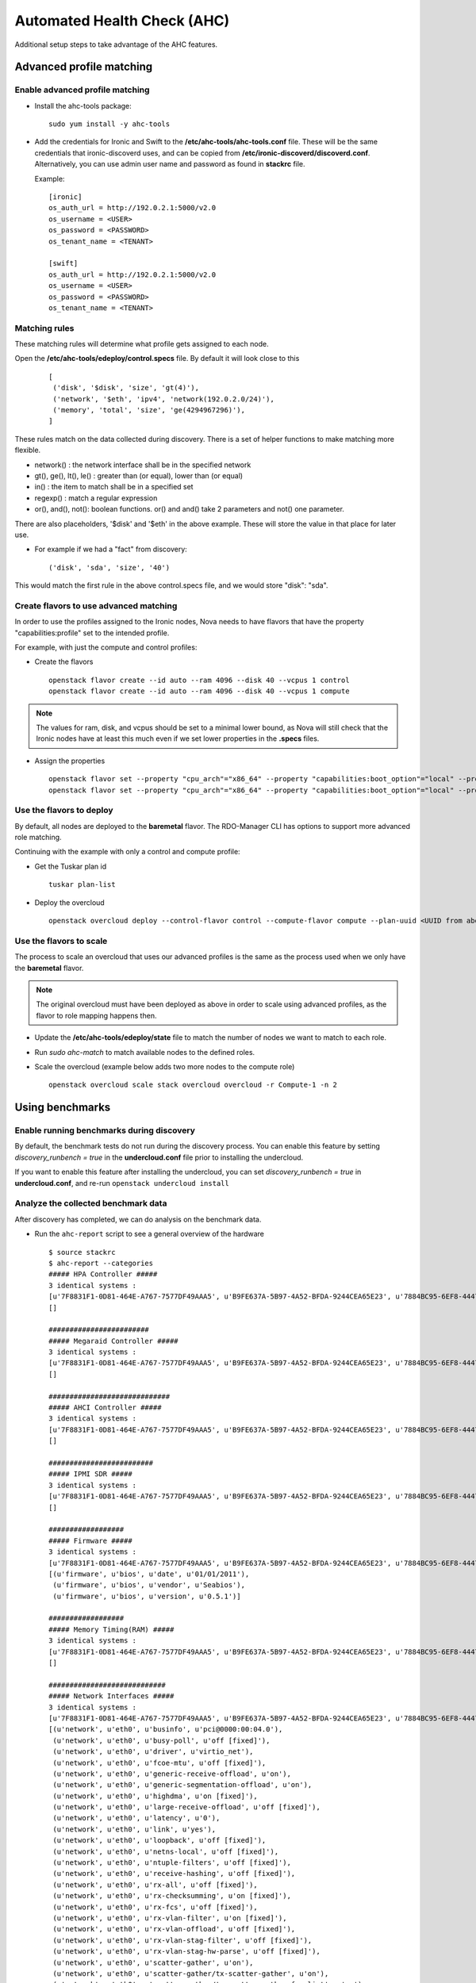Automated Health Check (AHC)
============================

Additional setup steps to take advantage of the AHC features.

Advanced profile matching
~~~~~~~~~~~~~~~~~~~~~~~~~

Enable advanced profile matching
--------------------------------

* Install the ahc-tools package::

    sudo yum install -y ahc-tools

* Add the credentials for Ironic and Swift to the
  **/etc/ahc-tools/ahc-tools.conf** file.
  These will be the same credentials that ironic-discoverd uses,
  and can be copied from **/etc/ironic-discoverd/discoverd.conf**.
  Alternatively, you can use admin user name and password as found in
  **stackrc** file.

  Example::

    [ironic]
    os_auth_url = http://192.0.2.1:5000/v2.0
    os_username = <USER>
    os_password = <PASSWORD>
    os_tenant_name = <TENANT>

    [swift]
    os_auth_url = http://192.0.2.1:5000/v2.0
    os_username = <USER>
    os_password = <PASSWORD>
    os_tenant_name = <TENANT>

Matching rules
--------------

These matching rules will determine what profile gets assigned to each node.

Open the **/etc/ahc-tools/edeploy/control.specs** file.
By default it will look close to this

  ::

      [
       ('disk', '$disk', 'size', 'gt(4)'),
       ('network', '$eth', 'ipv4', 'network(192.0.2.0/24)'),
       ('memory', 'total', 'size', 'ge(4294967296)'),
      ]

These rules match on the data collected during discovery.
There is a set of helper functions to make matching more flexible.

* network() : the network interface shall be in the  specified network
* gt(), ge(), lt(), le() : greater than (or equal), lower than (or equal)
* in() : the item to match shall be in a specified set
* regexp() : match a regular expression
* or(), and(), not(): boolean functions. or() and and() take 2 parameters and not() one parameter.

There are also placeholders, '$disk' and '$eth' in the above example.
These will store the value in that place for later use.

* For example if we had a "fact" from discovery::

    ('disk', 'sda', 'size', '40')

This would match the first rule in the above control.specs file,
and we would store "disk": "sda".

Create flavors to use advanced matching
---------------------------------------

In order to use the profiles assigned to the Ironic nodes, Nova needs to have
flavors that have the property "capabilities:profile" set to the intended profile.

For example, with just the compute and control profiles:

* Create the flavors

  ::

    openstack flavor create --id auto --ram 4096 --disk 40 --vcpus 1 control
    openstack flavor create --id auto --ram 4096 --disk 40 --vcpus 1 compute

.. note::

  The values for ram, disk, and vcpus should be set to a minimal lower bound,
  as Nova will still check that the Ironic nodes have at least this much
  even if we set lower properties in the **.specs** files.

* Assign the properties

  ::

    openstack flavor set --property "cpu_arch"="x86_64" --property "capabilities:boot_option"="local" --property "capabilities:profile"="compute" compute
    openstack flavor set --property "cpu_arch"="x86_64" --property "capabilities:boot_option"="local" --property "capabilities:profile"="control" control


Use the flavors to deploy
-------------------------

By default, all nodes are deployed to the **baremetal** flavor.
The RDO-Manager CLI has options to support more advanced role matching.

Continuing with the example with only a control and compute profile:

* Get the Tuskar plan id

  ::

    tuskar plan-list

* Deploy the overcloud

  ::

    openstack overcloud deploy --control-flavor control --compute-flavor compute --plan-uuid <UUID from above>


Use the flavors to scale
-------------------------

The process to scale an overcloud that uses our advanced profiles is the same
as the process used when we only have the **baremetal** flavor.

.. note::

  The original overcloud must have been deployed as above in order to scale
  using advanced profiles, as the flavor to role mapping happens then.

* Update the **/etc/ahc-tools/edeploy/state** file to match the number
  of nodes we want to match to each role.

* Run `sudo ahc-match` to match available nodes to the defined roles.

* Scale the overcloud (example below adds two more nodes to the compute role)

  ::

    openstack overcloud scale stack overcloud overcloud -r Compute-1 -n 2

Using benchmarks
~~~~~~~~~~~~~~~~

Enable running benchmarks during discovery
------------------------------------------

By default, the benchmark tests do not run during the discovery process.
You can enable this feature by setting *discovery_runbench = true* in the
**undercloud.conf** file prior to installing the undercloud.

If you want to enable this feature after installing the undercloud, you can set
*discovery_runbench = true* in **undercloud.conf**, and re-run ``openstack undercloud install``

Analyze the collected benchmark data
------------------------------------

After discovery has completed, we can do analysis on the benchmark data.

* Run the ``ahc-report`` script to see a general overview of the hardware

  ::

    $ source stackrc
    $ ahc-report --categories
    ##### HPA Controller #####
    3 identical systems :
    [u'7F8831F1-0D81-464E-A767-7577DF49AAA5', u'B9FE637A-5B97-4A52-BFDA-9244CEA65E23', u'7884BC95-6EF8-4447-BDE5-D19561718B29']
    []

    ########################
    ##### Megaraid Controller #####
    3 identical systems :
    [u'7F8831F1-0D81-464E-A767-7577DF49AAA5', u'B9FE637A-5B97-4A52-BFDA-9244CEA65E23', u'7884BC95-6EF8-4447-BDE5-D19561718B29']
    []

    #############################
    ##### AHCI Controller #####
    3 identical systems :
    [u'7F8831F1-0D81-464E-A767-7577DF49AAA5', u'B9FE637A-5B97-4A52-BFDA-9244CEA65E23', u'7884BC95-6EF8-4447-BDE5-D19561718B29']
    []

    #########################
    ##### IPMI SDR #####
    3 identical systems :
    [u'7F8831F1-0D81-464E-A767-7577DF49AAA5', u'B9FE637A-5B97-4A52-BFDA-9244CEA65E23', u'7884BC95-6EF8-4447-BDE5-D19561718B29']
    []

    ##################
    ##### Firmware #####
    3 identical systems :
    [u'7F8831F1-0D81-464E-A767-7577DF49AAA5', u'B9FE637A-5B97-4A52-BFDA-9244CEA65E23', u'7884BC95-6EF8-4447-BDE5-D19561718B29']
    [(u'firmware', u'bios', u'date', u'01/01/2011'),
     (u'firmware', u'bios', u'vendor', u'Seabios'),
     (u'firmware', u'bios', u'version', u'0.5.1')]

    ##################
    ##### Memory Timing(RAM) #####
    3 identical systems :
    [u'7F8831F1-0D81-464E-A767-7577DF49AAA5', u'B9FE637A-5B97-4A52-BFDA-9244CEA65E23', u'7884BC95-6EF8-4447-BDE5-D19561718B29']
    []

    ############################
    ##### Network Interfaces #####
    3 identical systems :
    [u'7F8831F1-0D81-464E-A767-7577DF49AAA5', u'B9FE637A-5B97-4A52-BFDA-9244CEA65E23', u'7884BC95-6EF8-4447-BDE5-D19561718B29']
    [(u'network', u'eth0', u'businfo', u'pci@0000:00:04.0'),
     (u'network', u'eth0', u'busy-poll', u'off [fixed]'),
     (u'network', u'eth0', u'driver', u'virtio_net'),
     (u'network', u'eth0', u'fcoe-mtu', u'off [fixed]'),
     (u'network', u'eth0', u'generic-receive-offload', u'on'),
     (u'network', u'eth0', u'generic-segmentation-offload', u'on'),
     (u'network', u'eth0', u'highdma', u'on [fixed]'),
     (u'network', u'eth0', u'large-receive-offload', u'off [fixed]'),
     (u'network', u'eth0', u'latency', u'0'),
     (u'network', u'eth0', u'link', u'yes'),
     (u'network', u'eth0', u'loopback', u'off [fixed]'),
     (u'network', u'eth0', u'netns-local', u'off [fixed]'),
     (u'network', u'eth0', u'ntuple-filters', u'off [fixed]'),
     (u'network', u'eth0', u'receive-hashing', u'off [fixed]'),
     (u'network', u'eth0', u'rx-all', u'off [fixed]'),
     (u'network', u'eth0', u'rx-checksumming', u'on [fixed]'),
     (u'network', u'eth0', u'rx-fcs', u'off [fixed]'),
     (u'network', u'eth0', u'rx-vlan-filter', u'on [fixed]'),
     (u'network', u'eth0', u'rx-vlan-offload', u'off [fixed]'),
     (u'network', u'eth0', u'rx-vlan-stag-filter', u'off [fixed]'),
     (u'network', u'eth0', u'rx-vlan-stag-hw-parse', u'off [fixed]'),
     (u'network', u'eth0', u'scatter-gather', u'on'),
     (u'network', u'eth0', u'scatter-gather/tx-scatter-gather', u'on'),
     (u'network', u'eth0', u'scatter-gather/tx-scatter-gather-fraglist', u'on'),
     (u'network', u'eth0', u'tcp-segmentation-offload', u'on'),
     (u'network',
      u'eth0',
      u'tcp-segmentation-offload/tx-tcp-ecn-segmentation',
      u'on'),
     (u'network', u'eth0', u'tcp-segmentation-offload/tx-tcp-segmentation', u'on'),
     (u'network',
      u'eth0',
      u'tcp-segmentation-offload/tx-tcp6-segmentation',
      u'on'),
     (u'network', u'eth0', u'tx-checksumming', u'on'),
     (u'network',
      u'eth0',
      u'tx-checksumming/tx-checksum-fcoe-crc',
      u'off [fixed]'),
     (u'network', u'eth0', u'tx-checksumming/tx-checksum-ip-generic', u'on'),
     (u'network', u'eth0', u'tx-checksumming/tx-checksum-ipv6', u'off [fixed]'),
     (u'network', u'eth0', u'tx-checksumming/tx-checksum-sctp', u'off [fixed]'),
     (u'network', u'eth0', u'tx-fcoe-segmentation', u'off [fixed]'),
     (u'network', u'eth0', u'tx-gre-segmentation', u'off [fixed]'),
     (u'network', u'eth0', u'tx-gso-robust', u'off [fixed]'),
     (u'network', u'eth0', u'tx-ipip-segmentation', u'off [fixed]'),
     (u'network', u'eth0', u'tx-lockless', u'off [fixed]'),
     (u'network', u'eth0', u'tx-mpls-segmentation', u'off [fixed]'),
     (u'network', u'eth0', u'tx-nocache-copy', u'on'),
     (u'network', u'eth0', u'tx-sit-segmentation', u'off [fixed]'),
     (u'network', u'eth0', u'tx-udp_tnl-segmentation', u'off [fixed]'),
     (u'network', u'eth0', u'tx-vlan-offload', u'off [fixed]'),
     (u'network', u'eth0', u'tx-vlan-stag-hw-insert', u'off [fixed]'),
     (u'network', u'eth0', u'udp-fragmentation-offload', u'on'),
     (u'network', u'eth0', u'vlan-challenged', u'off [fixed]')]

    ############################
    ##### Processors #####
    1 identical systems :
    [u'B9FE637A-5B97-4A52-BFDA-9244CEA65E23']
    [(u'cpu', u'logical', u'number', u'2'),
     (u'cpu', u'physical', u'number', u'2'),
     (u'cpu',
      u'physical_0',
      u'flags',
      u'fpu fpu_exception wp de pse tsc msr pae mce cx8 apic sep mtrr pge mca cmov pse36 clflush mmx fxsr sse sse2 syscall nx x86-64 rep_good nopl pni cx16 hypervisor lahf_lm'),
     (u'cpu', u'physical_0', u'frequency', u'2000000000'),
     (u'cpu', u'physical_0', u'physid', u'401'),
     (u'cpu', u'physical_0', u'product', u'QEMU Virtual CPU version 1.5.3'),
     (u'cpu', u'physical_0', u'vendor', u'Intel Corp.'),
     (u'cpu',
      u'physical_1',
      u'flags',
      u'fpu fpu_exception wp de pse tsc msr pae mce cx8 apic sep mtrr pge mca cmov pse36 clflush mmx fxsr sse sse2 syscall nx x86-64 rep_good nopl pni cx16 hypervisor lahf_lm'),
     (u'cpu', u'physical_1', u'frequency', u'2000000000'),
     (u'cpu', u'physical_1', u'physid', u'402'),
     (u'cpu', u'physical_1', u'product', u'QEMU Virtual CPU version 1.5.3'),
     (u'cpu', u'physical_1', u'vendor', u'Intel Corp.')]

    2 identical systems :
    [u'7F8831F1-0D81-464E-A767-7577DF49AAA5', u'7884BC95-6EF8-4447-BDE5-D19561718B29']
    [(u'cpu', u'logical', u'number', u'1'),
     (u'cpu', u'physical', u'number', u'1'),
     (u'cpu',
      u'physical_0',
      u'flags',
      u'fpu fpu_exception wp de pse tsc msr pae mce cx8 apic sep mtrr pge mca cmov pse36 clflush mmx fxsr sse sse2 syscall nx x86-64 rep_good nopl pni cx16 hypervisor lahf_lm'),
     (u'cpu', u'physical_0', u'frequency', u'2000000000'),
     (u'cpu', u'physical_0', u'physid', u'401'),
     (u'cpu', u'physical_0', u'product', u'QEMU Virtual CPU version 1.5.3'),
     (u'cpu', u'physical_0', u'vendor', u'Intel Corp.')]

  In the example above we have two nodes with a single CPU, and one with two CPU's.

* We can also look for performance outliers

  ::

    $ ahc-report --outliers

    Group 0 : Checking logical disks perf
    standalone_randread_4k_KBps       : INFO    : sda          : Group performance : min=45296.00, mean=53604.67, max=67923.00, stddev=12453.21
    standalone_randread_4k_KBps       : ERROR   : sda          : Group's variance is too important :   23.23% of 53604.67 whereas limit is set to 15.00%
    standalone_randread_4k_KBps       : ERROR   : sda          : Group performance : UNSTABLE
    standalone_read_1M_IOps           : INFO    : sda          : Group performance : min= 1199.00, mean= 1259.00, max= 1357.00, stddev=   85.58
    standalone_read_1M_IOps           : INFO    : sda          : Group performance = 1259.00   : CONSISTENT
    standalone_randread_4k_IOps       : INFO    : sda          : Group performance : min=11320.00, mean=13397.33, max=16977.00, stddev= 3113.39
    standalone_randread_4k_IOps       : ERROR   : sda          : Group's variance is too important :   23.24% of 13397.33 whereas limit is set to 15.00%
    standalone_randread_4k_IOps       : ERROR   : sda          : Group performance : UNSTABLE
    standalone_read_1M_KBps           : INFO    : sda          : Group performance : min=1231155.00, mean=1292799.67, max=1393152.00, stddev=87661.11
    standalone_read_1M_KBps           : INFO    : sda          : Group performance = 1292799.67   : CONSISTENT

    Group 0 : Checking CPU perf
    bogomips                          : INFO    : logical_0    : Group performance : min= 4199.99, mean= 4199.99, max= 4199.99, stddev=    0.00
    bogomips                          : INFO    : logical_0    : Group performance = 4199.99   : CONSISTENT
    bogomips                          : INFO    : logical_1    : Group performance : min= 4199.99, mean= 4199.99, max= 4199.99, stddev=     nan
    bogomips                          : INFO    : logical_1    : Group performance = 4199.99   : CONSISTENT
    loops_per_sec                     : INFO    : logical_0    : Group performance : min=  379.00, mean=  398.67, max=  418.00, stddev=   19.50
    loops_per_sec                     : INFO    : logical_0    : Group performance =  398.67   : CONSISTENT
    loops_per_sec                     : INFO    : logical_1    : Group performance : min=  423.00, mean=  423.00, max=  423.00, stddev=     nan
    loops_per_sec                     : INFO    : logical_1    : Group performance =  423.00   : CONSISTENT
    loops_per_sec                     : INFO    : CPU Effi.    : Group performance : min=   99.28, mean=     inf, max=     inf, stddev=     nan
    loops_per_sec                     : INFO    : CPU Effi.    : Group performance =     inf % : CONSISTENT

    Group 0 : Checking Memory perf
    Memory benchmark 1K               : INFO    : logical_0    : Group performance : min= 1677.00, mean= 1698.33, max= 1739.00, stddev=   35.23
    Memory benchmark 1K               : INFO    : logical_0    : Group performance = 1698.33   : CONSISTENT
    Memory benchmark 1K               : INFO    : logical_1    : Group performance : min= 1666.00, mean= 1666.00, max= 1666.00, stddev=     nan
    Memory benchmark 1K               : INFO    : logical_1    : Group performance = 1666.00   : CONSISTENT
    Memory benchmark 1K               : INFO    : Thread effi. : Group performance : min=   71.54, mean=   71.54, max=   71.54, stddev=     nan
    Memory benchmark 1K               : INFO    : Thread effi. : Group performance =   71.54   : CONSISTENT
    Memory benchmark 1K               : INFO    : Forked Effi. : Group performance : min=  101.97, mean=  101.97, max=  101.97, stddev=     nan
    Memory benchmark 1K               : INFO    : Forked Effi. : Group performance =  101.97 % : CONSISTENT
    Memory benchmark 4K               : INFO    : logical_0    : Group performance : min= 4262.00, mean= 4318.00, max= 4384.00, stddev=   61.61
    Memory benchmark 4K               : INFO    : logical_0    : Group performance = 4318.00   : CONSISTENT
    Memory benchmark 4K               : INFO    : logical_1    : Group performance : min= 4363.00, mean= 4363.00, max= 4363.00, stddev=     nan
    Memory benchmark 4K               : INFO    : logical_1    : Group performance = 4363.00   : CONSISTENT
    Memory benchmark 4K               : INFO    : Thread effi. : Group performance : min=   77.75, mean=   77.75, max=   77.75, stddev=     nan
    Memory benchmark 4K               : INFO    : Thread effi. : Group performance =   77.75   : CONSISTENT
    Memory benchmark 4K               : INFO    : Forked Effi. : Group performance : min=   95.98, mean=   95.98, max=   95.98, stddev=     nan
    Memory benchmark 4K               : INFO    : Forked Effi. : Group performance =   95.98 % : CONSISTENT
    Memory benchmark 1M               : INFO    : logical_0    : Group performance : min= 7734.00, mean= 7779.00, max= 7833.00, stddev=   50.11
    Memory benchmark 1M               : INFO    : logical_0    : Group performance = 7779.00   : CONSISTENT
    Memory benchmark 1M               : INFO    : logical_1    : Group performance : min= 7811.00, mean= 7811.00, max= 7811.00, stddev=     nan
    Memory benchmark 1M               : INFO    : logical_1    : Group performance = 7811.00   : CONSISTENT
    Memory benchmark 1M               : INFO    : Thread effi. : Group performance : min=  101.20, mean=  101.20, max=  101.20, stddev=     nan
    Memory benchmark 1M               : INFO    : Thread effi. : Group performance =  101.20   : CONSISTENT
    Memory benchmark 1M               : INFO    : Forked Effi. : Group performance : min=   99.26, mean=   99.26, max=   99.26, stddev=     nan
    Memory benchmark 1M               : INFO    : Forked Effi. : Group performance =   99.26 % : CONSISTENT
    Memory benchmark 16M              : INFO    : logical_0    : Group performance : min= 5986.00, mean= 6702.33, max= 7569.00, stddev=  802.14
    Memory benchmark 16M              : ERROR   : logical_0    : Group's variance is too important :   11.97% of 6702.33 whereas limit is set to 7.00%
    Memory benchmark 16M              : ERROR   : logical_0    : Group performance : UNSTABLE
    Memory benchmark 16M              : INFO    : logical_1    : Group performance : min= 7030.00, mean= 7030.00, max= 7030.00, stddev=     nan
    Memory benchmark 16M              : INFO    : logical_1    : Group performance = 7030.00   : CONSISTENT
    Memory benchmark 16M              : INFO    : Thread effi. : Group performance : min=  109.94, mean=  109.94, max=  109.94, stddev=     nan
    Memory benchmark 16M              : INFO    : Thread effi. : Group performance =  109.94   : CONSISTENT
    Memory benchmark 16M              : INFO    : Forked Effi. : Group performance : min=   93.14, mean=   93.14, max=   93.14, stddev=     nan
    Memory benchmark 16M              : INFO    : Forked Effi. : Group performance =   93.14 % : CONSISTENT
    Memory benchmark 128M             : INFO    : logical_0    : Group performance : min= 6021.00, mean= 6387.00, max= 7084.00, stddev=  603.87
    Memory benchmark 128M             : ERROR   : logical_0    : Group's variance is too important :    9.45% of 6387.00 whereas limit is set to 7.00%
    Memory benchmark 128M             : ERROR   : logical_0    : Group performance : UNSTABLE
    Memory benchmark 128M             : INFO    : logical_1    : Group performance : min= 7089.00, mean= 7089.00, max= 7089.00, stddev=     nan
    Memory benchmark 128M             : INFO    : logical_1    : Group performance = 7089.00   : CONSISTENT
    Memory benchmark 128M             : INFO    : Thread effi. : Group performance : min=  107.11, mean=  107.11, max=  107.11, stddev=     nan
    Memory benchmark 128M             : INFO    : Thread effi. : Group performance =  107.11   : CONSISTENT
    Memory benchmark 128M             : INFO    : Forked Effi. : Group performance : min=   95.55, mean=   95.55, max=   95.55, stddev=     nan
    Memory benchmark 128M             : INFO    : Forked Effi. : Group performance =   95.55 % : CONSISTENT
    Memory benchmark 256M             : WARNING : Thread effi. : Benchmark not run on this group
    Memory benchmark 256M             : WARNING : Forked Effi. : Benchmark not run on this group
    Memory benchmark 1G               : INFO    : logical_0    : Group performance : min= 6115.00, mean= 6519.67, max= 7155.00, stddev=  557.05
    Memory benchmark 1G               : ERROR   : logical_0    : Group's variance is too important :    8.54% of 6519.67 whereas limit is set to 7.00%
    Memory benchmark 1G               : ERROR   : logical_0    : Group performance : UNSTABLE
    Memory benchmark 1G               : INFO    : logical_1    : Group performance : min= 7136.00, mean= 7136.00, max= 7136.00, stddev=     nan
    Memory benchmark 1G               : INFO    : logical_1    : Group performance = 7136.00   : CONSISTENT
    Memory benchmark 1G               : INFO    : Thread effi. : Group performance : min=  104.29, mean=  104.29, max=  104.29, stddev=     nan
    Memory benchmark 1G               : INFO    : Thread effi. : Group performance =  104.29   : CONSISTENT
    Memory benchmark 1G               : INFO    : Forked Effi. : Group performance : min=   98.98, mean=   98.98, max=   98.98, stddev=     nan
    Memory benchmark 1G               : INFO    : Forked Effi. : Group performance =   98.98 % : CONSISTENT
    Memory benchmark 2G               : INFO    : logical_0    : Group performance : min= 6402.00, mean= 6724.33, max= 7021.00, stddev=  310.30
    Memory benchmark 2G               : INFO    : logical_0    : Group performance = 6724.33   : CONSISTENT
    Memory benchmark 2G               : INFO    : logical_1    : Group performance : min= 7167.00, mean= 7167.00, max= 7167.00, stddev=     nan
    Memory benchmark 2G               : INFO    : logical_1    : Group performance = 7167.00   : CONSISTENT
    Memory benchmark 2G               : WARNING : Thread effi. : Benchmark not run on this group
    Memory benchmark 2G               : WARNING : Forked Effi. : Benchmark not run on this group

  The output above is from a virtual setup, so the benchmarks are not accurate.
  However we can see that the variance of the "standalone_randread_4k_KBps"
  metric was above the threshold, so the group is marked as unstable.

Exclude outliers from deployment
--------------------------------

We will use the sample reports above to construct some matching rules for our deployment.

* Add a rule to the **control.specs** file to match the system with two CPUs

  ::

      [
       ('cpu', 'logical', 'number', 'ge(2)'),
       ('disk', '$disk', 'size', 'gt(4)'),
       ('network', '$eth', 'ipv4', 'network(192.0.2.0/24)'),
       ('memory', 'total', 'size', 'ge(4294967296)'),
      ]

* Add a rule to the **control.specs** file to exclude systems with below
  average disk performance from the control role

  ::

      [
       ('disk', '$disk', 'standalone_randread_4k_IOps', 'gt(13397)')
       ('cpu', 'logical', 'number', 'ge(2)'),
       ('disk', '$disk', 'size', 'gt(4)'),
       ('network', '$eth', 'ipv4', 'network(192.0.2.0/24)'),
       ('memory', 'total', 'size', 'ge(4294967296)'),
      ]

* After changing the matching rules, we are ready to do the matching

  ::

      sudo ahc-match

* This will attempt to match all of the available nodes to the roles
  we have defined in the **/etc/ahc-tools/edeploy/state** file.
  When a node matches a role, the role is added to the node in Ironic in
  the form of a capability. We can check this with `ironic node-show`

  ::

        [stack@instack ~]# ironic node-show b73fb5fa-1a2c-49c6-b38e-8de41e3c0532 | grep properties -A2
        | properties             | {u'memory_mb': u'4096', u'cpu_arch': u'x86_64', u'local_gb': u'40',      |
        |                        | u'cpus': u'1', u'capabilities': u'profile:control,boot_option:local'}    |
        | instance_uuid          | None

* In the above output, we can see that the control profile is added
  as a capability to the node. Next we will need to create flavors in Nova
  that actually map to these profiles.
